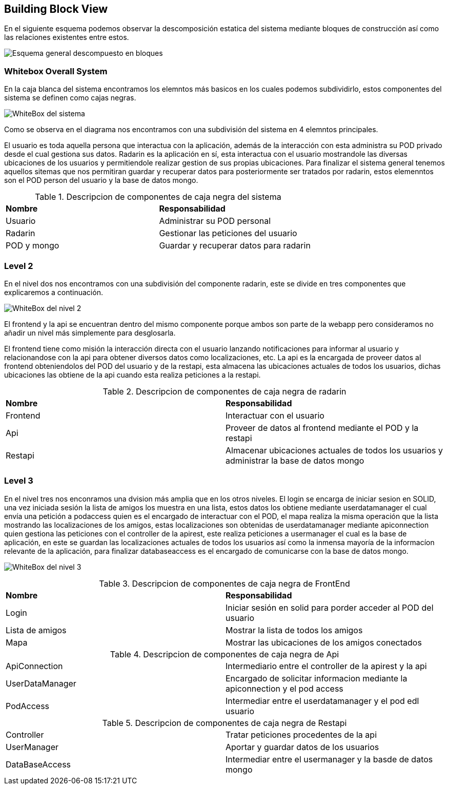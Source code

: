 [[section-building-block-view]]

== Building Block View

****
En el siguiente esquema podemos observar la descomposición estatica del sistema mediante bloques de construcción así como las relaciones existentes entre estos.

image:Diagrama_Doc_5.1.png["Esquema general descompuesto en bloques"]
****

=== Whitebox Overall System

****
En la caja blanca del sistema encontramos los elemntos más basicos en los cuales podemos subdividirlo, estos componentes del sistema se definen como cajas negras.

image:Diagrama_Doc_5.2.png["WhiteBox del sistema"]

Como se observa en el diagrama nos encontramos con una subdivisión del sistema en 4 elemntos principales.

El usuario es toda aquella persona que interactua con la aplicación, además de la interacción con esta administra su POD privado desde el cual gestiona sus datos.
Radarin es la aplicación en sí, esta interactua con el usuario mostrandole las diversas ubicaciones de los usuarios y permitiendole realizar gestion de sus propias ubicaciones.
Para finalizar el sistema general tenemos aquellos sitemas que nos permitiran guardar y recuperar datos para posteriormente ser tratados por radarin, estos elemenntos son el POD person del usuario y la base de datos mongo.

.Descripcion de componentes de caja negra del sistema
|====
|**Nombre** |**Responsabilidad**
|Usuario |Administrar su POD personal
|Radarin |Gestionar las peticiones del usuario
|POD y mongo |Guardar y recuperar datos para radarin
|====
****

=== Level 2

****
En el nivel dos nos encontramos con una subdivisión del componente radarin, este se divide en tres componentes que explicaremos a continuación.

image:Diagrama_Doc_5.3.png["WhiteBox del nivel 2"]

El frontend y la api se encuentran dentro del mismo componente porque ambos son parte de la webapp pero consideramos no añadir un nivel más simplemente para desglosarla.

El frontend tiene como misión la interacción directa con el usuario lanzando notificaciones para informar al usuario y relacionandose con la api para obtener diversos datos como localizaciones, etc. La api es la encargada de proveer datos al frontend obteniendolos del POD del usuario y de la restapi, esta almacena las ubicaciones actuales de todos los usuarios, dichas ubicaciones las obtiene de la api cuando esta realiza peticiones a la restapi.

.Descripcion de componentes de caja negra de radarin
|====
|**Nombre** |**Responsabilidad**
|Frontend |Interactuar con el usuario
|Api |Proveer de datos al frontend mediante el POD y la restapi
|Restapi |Almacenar ubicaciones actuales de todos los usuarios y administrar la base de datos mongo
|====
****

=== Level 3

****
En el nivel tres nos enconramos una dvision más amplia que en los otros niveles. El login se encarga de iniciar sesion en SOLID, una vez iniciada sesión la lista de amigos los muestra en una lista, estos datos los obtiene mediante userdatamanager el cual envía una petición a podaccess quien es el encargado de interactuar con el POD, el mapa realiza la misma operación que la lista mostrando las localizaciones de los amigos, estas localizaciones son obtenidas de userdatamanager mediante apiconnection quien gestiona las peticiones con el controller de la apirest, este realiza peticiones a usermanager el cual es la base de aplicación, en este se guardan las localizaciones actuales de todos los usuarios así como la inmensa mayoría de la informacíon relevante de la aplicación, para finalizar databaseaccess es el encargado de comunicarse con la base de datos mongo.

image:Diagrama_Doc_5.4.png["WhiteBox del nivel 3"]

.Descripcion de componentes de caja negra de FrontEnd
|====
|**Nombre** |**Responsabilidad**
|Login |Iniciar sesión en solid para porder acceder al POD del usuario
|Lista de amigos |Mostrar la lista de todos los amigos
|Mapa |Mostrar las ubicaciones de los amigos conectados
|====

.Descripcion de componentes de caja negra de Api
|====
|ApiConnection |Intermediario entre el controller de la apirest y la api
|UserDataManager |Encargado de solicitar informacion mediante la apiconnection y el pod access
|PodAccess |Intermediar entre el userdatamanager y el pod edl usuario
|====

.Descripcion de componentes de caja negra de Restapi
|====
|Controller |Tratar peticiones procedentes de la api
|UserManager |Aportar y guardar datos de los usuarios
|DataBaseAccess |Intermediar entre el usermanager y la basde de datos mongo
|====
****